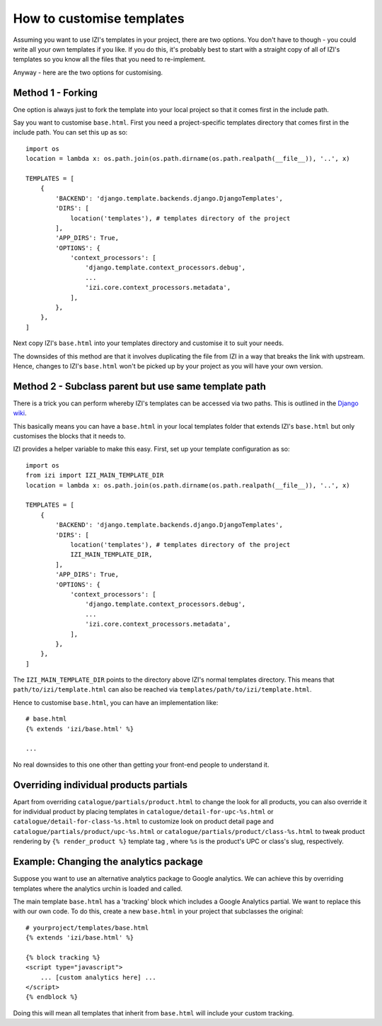 ==========================
How to customise templates
==========================

Assuming you want to use IZI's templates in your project, there are two
options.  You don't have to though - you could write all your own templates if
you like.  If you do this, it's probably best to start with a straight copy of
all of IZI's templates so you know all the files that you need to
re-implement.

Anyway - here are the two options for customising.

Method 1 - Forking
------------------

One option is always just to fork the template into your local project so that
it comes first in the include path.

Say you want to customise ``base.html``.  First you need a project-specific
templates directory that comes first in the include path.  You can set this up
as so::

    

    import os
    location = lambda x: os.path.join(os.path.dirname(os.path.realpath(__file__)), '..', x)

    TEMPLATES = [
        {
            'BACKEND': 'django.template.backends.django.DjangoTemplates',
            'DIRS': [
                location('templates'), # templates directory of the project
            ],
            'APP_DIRS': True,
            'OPTIONS': {
                'context_processors': [
                    'django.template.context_processors.debug',
                    ...
                    'izi.core.context_processors.metadata',
                ],
            },
        },
    ]

Next copy IZI's ``base.html`` into your templates directory and customise it
to suit your needs.

The downsides of this method are that it involves duplicating the file from
IZI in a way that breaks the link with upstream.  Hence, changes to IZI's
``base.html`` won't be picked up by your project as you will have your own
version.

Method 2 - Subclass parent but use same template path
-----------------------------------------------------

There is a trick you can perform whereby IZI's templates can be accessed via
two paths.  This is outlined in the `Django wiki`_.

.. _`Django wiki`: https://code.djangoproject.com/wiki/ExtendingTemplates

This basically means you can have a ``base.html`` in your local templates folder
that extends IZI's ``base.html`` but only customises the blocks that it needs
to.

IZI provides a helper variable to make this easy.  First, set up your
template configuration as so::

    import os
    from izi import IZI_MAIN_TEMPLATE_DIR
    location = lambda x: os.path.join(os.path.dirname(os.path.realpath(__file__)), '..', x)

    TEMPLATES = [
        {
            'BACKEND': 'django.template.backends.django.DjangoTemplates',
            'DIRS': [
                location('templates'), # templates directory of the project
                IZI_MAIN_TEMPLATE_DIR,
            ],
            'APP_DIRS': True,
            'OPTIONS': {
                'context_processors': [
                    'django.template.context_processors.debug',
                    ...
                    'izi.core.context_processors.metadata',
                ],
            },
        },
    ]

The ``IZI_MAIN_TEMPLATE_DIR`` points to the directory above IZI's normal
templates directory.  This means that ``path/to/izi/template.html`` can also
be reached via ``templates/path/to/izi/template.html``.

Hence to customise ``base.html``, you can have an implementation like::

    # base.html
    {% extends 'izi/base.html' %}

    ...

No real downsides to this one other than getting your front-end people to
understand it.

Overriding individual products partials
---------------------------------------

Apart from overriding ``catalogue/partials/product.html`` to change the look
for all products, you can also override it for individual product by placing
templates in ``catalogue/detail-for-upc-%s.html`` or
``catalogue/detail-for-class-%s.html`` to customize look on product detail
page and ``catalogue/partials/product/upc-%s.html`` or
``catalogue/partials/product/class-%s.html`` to tweak product rendering by
``{% render_product %}`` template tag , where ``%s`` is the product's UPC
or class's slug, respectively.

Example: Changing the analytics package
---------------------------------------

Suppose you want to use an alternative analytics package to Google analytics.
We can achieve this by overriding templates where the analytics urchin is loaded
and called.

The main template ``base.html`` has a 'tracking' block which includes a Google
Analytics partial.  We want to replace this with our own code.  To do this,
create a new ``base.html`` in your project that subclasses the original::

    # yourproject/templates/base.html
    {% extends 'izi/base.html' %}

    {% block tracking %}
    <script type="javascript">
        ... [custom analytics here] ...
    </script>
    {% endblock %}

Doing this will mean all templates that inherit from ``base.html`` will include
your custom tracking.

